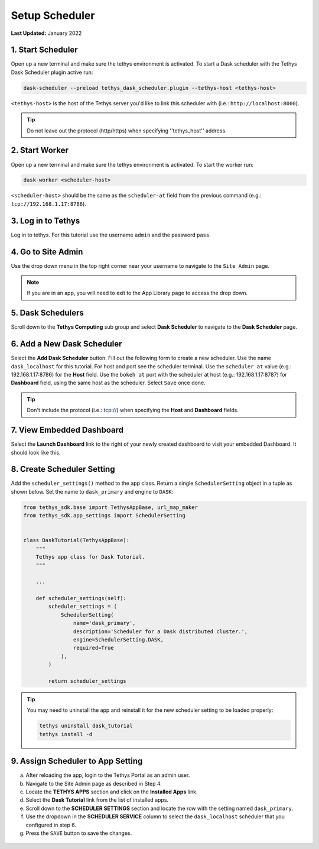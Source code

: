***************
Setup Scheduler
***************

**Last Updated:** January 2022

1. Start Scheduler
==================

Open up a new terminal and make sure the tethys environment is activated. To start a Dask scheduler with the Tethys Dask Scheduler plugin active run:


.. code-block:: bash

    dask-scheduler --preload tethys_dask_scheduler.plugin --tethys-host <tethys-host>

``<tethys-host>`` is the host of the Tethys server you'd like to link this scheduler with (i.e.: ``http://localhost:8000``).


.. figure:: ../../images/tutorial/Setup_scheduler--run_tethys_dask.png
    :width: 1000px
    :align: center

.. tip::

    Do not leave out the protocol (http/https) when specifying ''tethys_host'' address.

2. Start Worker
===============

Open up a new terminal and make sure the tethys environment is activated. To start the worker run:

.. code-block:: bash

    dask-worker <scheduler-host>

``<scheduler-host>`` should be the same as the ``scheduler-at`` field from the previous command (e.g.: ``tcp://192.168.1.17:8786``).

.. figure:: ../../images/tutorial/Setup_scheduler--run_worker.png
    :width: 1000px
    :align: center

3. Log in to Tethys
===================

Log in to tethys. For this tutorial use the username ``admin`` and the password ``pass``.

4. Go to Site Admin
===================

Use the drop down menu in the top right corner near your username to navigate to the ``Site Admin`` page.

.. note::

    If you are in an app, you will need to exit to the App Library page to access the drop down.

5. Dask Schedulers
==================

Scroll down to the **Tethys Computing** sub group and select **Dask Scheduler** to navigate to the **Dask Scheduler** page.

.. figure:: ../../images/tutorial/NewTethysCompute.png
    :width: 900px
    :align: center

6. Add a New Dask Scheduler
===========================
Select the **Add Dask Scheduler** button. Fill out the following form to create a new scheduler. Use the name ``dask_localhost`` for this tutorial. For host and port see the scheduler terminal. Use the ``scheduler at`` value (e.g.: 192.168.1.17:8786) for the **Host** field. Use the ``bokeh at`` port with the scheduler at host (e.g.: 192.168.1.17:8787) for **Dashboard** field, using the same host as the scheduler. Select ``Save`` once done.

.. figure:: ../../images/tutorial/NewCreateDaskScheduler.png
    :width: 900px
    :align: center

.. tip::

    Don't include the protocol (i.e.: tcp://) when specifying the **Host** and **Dashboard** fields.

7. View Embedded Dashboard
==========================
Select the **Launch Dashboard** link to the right of your newly created dashboard to visit your embedded Dashboard. It should look like this.

.. figure:: ../../images/tutorial/NewDaskSchedulerPage.png
    :width: 900px
    :align: center

8. Create Scheduler Setting
===========================

Add the ``scheduler_settings()`` method to the app class. Return a single ``SchedulerSetting`` object in a tuple as shown below. Set the name to ``dask_primary`` and engine to ``DASK``:

.. code-block::

    from tethys_sdk.base import TethysAppBase, url_map_maker
    from tethys_sdk.app_settings import SchedulerSetting


    class DaskTutorial(TethysAppBase):
        """
        Tethys app class for Dask Tutorial.
        """

        ...

        def scheduler_settings(self):
            scheduler_settings = (
                SchedulerSetting(
                    name='dask_primary',
                    description='Scheduler for a Dask distributed cluster.',
                    engine=SchedulerSetting.DASK,
                    required=True
                ),
            )

            return scheduler_settings

.. tip::

    You may need to uninstall the app and reinstall it for the new scheduler setting to be loaded properly:

    .. code-block::

        tethys uninstall dask_tutorial
        tethys install -d

9. Assign Scheduler to App Setting
==================================

a. After reloading the app, login to the Tethys Portal as an admin user.

b. Navigate to the Site Admin page as described in Step 4.

c. Locate the **TETHYS APPS** section and click on the **Installed Apps** link.

d. Select the **Dask Tutorial** link from the list of installed apps.

e. Scroll down to the **SCHEDULER SETTINGS** section and locate the row with the setting named ``dask_primary``.

f. Use the dropdown in the **SCHEDULER SERVICE** column to select the ``dask_localhost`` scheduler that you configured in step 6.

g. Press the ``SAVE`` button to save the changes.

.. figure:: ../../images/tutorial/DaskAppSettings.png
    :width: 900px
    :align: center
